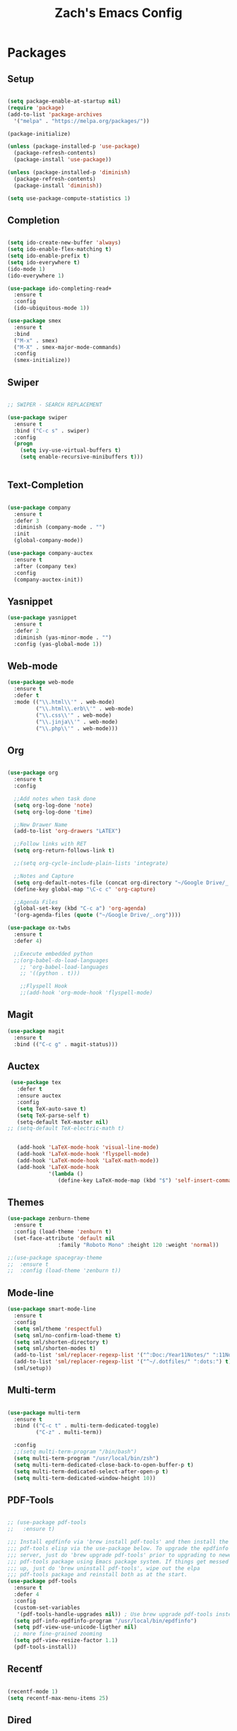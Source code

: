 #+TITLE: Zach's Emacs Config

* Packages

** Setup
#+BEGIN_SRC emacs-lisp

  (setq package-enable-at-startup nil)
  (require 'package)
  (add-to-list 'package-archives
    '("melpa" . "https://melpa.org/packages/"))

  (package-initialize)

  (unless (package-installed-p 'use-package)
    (package-refresh-contents)
    (package-install 'use-package))

  (unless (package-installed-p 'diminish)
    (package-refresh-contents)
    (package-install 'diminish))

  (setq use-package-compute-statistics 1)
#+END_SRC
 
** Completion

#+BEGIN_SRC emacs-lisp

  (setq ido-create-new-buffer 'always)
  (setq ido-enable-flex-matching t)
  (setq ido-enable-prefix t)
  (setq ido-everywhere t)
  (ido-mode 1)
  (ido-everywhere 1)

  (use-package ido-completing-read+
    :ensure t
    :config
    (ido-ubiquitous-mode 1))

  (use-package smex
    :ensure t
    :bind
    ("M-x" . smex)
    ("M-X" . smex-major-mode-commands)
    :config
    (smex-initialize))

#+end_src

** Swiper

#+begin_src emacs-lisp 

    ;; SWIPER - SEARCH REPLACEMENT

    (use-package swiper
      :ensure t
      :bind ("C-c s" . swiper)
      :config
      (progn
        (setq ivy-use-virtual-buffers t)
        (setq enable-recursive-minibuffers t)))


#+end_src
** Text-Completion

#+BEGIN_SRC emacs-lisp

  (use-package company
    :ensure t
    :defer 3
    :diminish (company-mode . "")
    :init
    (global-company-mode))

  (use-package company-auctex
    :ensure t
    :after (company tex)
    :config
    (company-auctex-init))

#+end_src    
** Yasnippet

#+BEGIN_SRC emacs-lisp
    (use-package yasnippet
      :ensure t
      :defer 2
      :diminish (yas-minor-mode . "")
      :config (yas-global-mode 1))
#+END_SRC

** Web-mode 

#+BEGIN_SRC emacs-lisp
  (use-package web-mode
    :ensure t
    :defer t
    :mode (("\\.html\\'" . web-mode)
           ("\\.html\\.erb\\'" . web-mode)
           ("\\.css\\'" . web-mode)
           ("\\.jinja\\'" . web-mode)
           ("\\.php\\'" . web-mode)))
#+END_SRC
** Org

#+BEGIN_SRC emacs-lisp

  (use-package org
    :ensure t
    :config
    
    ;;Add notes when task done
    (setq org-log-done 'note)
    (setq org-log-done 'time)

    ;;New Drawer Name
    (add-to-list 'org-drawers "LATEX")
    
    ;;Follow links with RET
    (setq org-return-follows-link t)

    ;;(setq org-cycle-include-plain-lists 'integrate)
    
    ;;Notes and Capture 
    (setq org-default-notes-file (concat org-directory "~/Google Drive/_.org"))
    (define-key global-map "\C-c c" 'org-capture)

    ;;Agenda Files 
    (global-set-key (kbd "C-c a") 'org-agenda)
    '(org-agenda-files (quote ("~/Google Drive/_.org"))))

  (use-package ox-twbs
    :ensure t
    :defer 4)

    ;;Execute embedded python
    ;;(org-babel-do-load-languages
      ;; 'org-babel-load-languages
      ;; '((python . t)))

      ;;Flyspell Hook
      ;;(add-hook 'org-mode-hook 'flyspell-mode)

#+END_SRC
** Magit
#+BEGIN_SRC emacs-lisp
  (use-package magit
    :ensure t
    :bind (("C-c g" . magit-status)))
#+END_SRC
** Auctex 

#+begin_src emacs-lisp
   (use-package tex
     :defer t
     :ensure auctex
     :config
     (setq TeX-auto-save t)
     (setq TeX-parse-self t)
     (setq-default TeX-master nil)
  ;; (setq-default TeX-electric-math t)
     

     (add-hook 'LaTeX-mode-hook 'visual-line-mode)
     (add-hook 'LaTeX-mode-hook 'flyspell-mode)
     (add-hook 'LaTeX-mode-hook 'LaTeX-math-mode))
     (add-hook 'LaTeX-mode-hook
               '(lambda ()
                  (define-key LaTeX-mode-map (kbd "$") 'self-insert-command)))

#+end_src
** Themes

#+BEGIN_SRC emacs-lisp
  (use-package zenburn-theme
    :ensure t
    :config (load-theme 'zenburn t)
    (set-face-attribute 'default nil
                  :family "Roboto Mono" :height 120 :weight 'normal))

  ;;(use-package spacegray-theme
  ;;  :ensure t
  ;;  :config (load-theme 'zenburn t))
#+END_SRC

** Mode-line 

#+begin_src emacs-lisp 
  (use-package smart-mode-line
    :ensure t
    :config
    (setq sml/theme 'respectful)
    (setq sml/no-confirm-load-theme t)
    (setq sml/shorten-directory t)
    (setq sml/shorten-modes t)
    (add-to-list 'sml/replacer-regexp-list '("^:Doc:/Year11Notes/" ":11Notes") t)
    (add-to-list 'sml/replacer-regexp-list '("^~/.dotfiles/" ":dots:") t)
    (sml/setup))

#+end_src

** Multi-term

#+begin_src emacs-lisp

  (use-package multi-term
    :ensure t
    :bind (("C-c t" . multi-term-dedicated-toggle)
           ("C-z" . multi-term))
    
    :config
    ;;(setq multi-term-program "/bin/bash")
    (setq multi-term-program "/usr/local/bin/zsh")
    (setq multi-term-dedicated-close-back-to-open-buffer-p t)
    (setq multi-term-dedicated-select-after-open-p t)
    (setq multi-term-dedicated-window-height 10))

#+end_src
** PDF-Tools
   
#+begin_src emacs-lisp

  ;; (use-package pdf-tools
  ;;   :ensure t)

  ;;; Install epdfinfo via 'brew install pdf-tools' and then install the
  ;;; pdf-tools elisp via the use-package below. To upgrade the epdfinfo
  ;;; server, just do 'brew upgrade pdf-tools' prior to upgrading to newest
  ;;; pdf-tools package using Emacs package system. If things get messed
  ;;; up, just do 'brew uninstall pdf-tools', wipe out the elpa
  ;;; pdf-tools package and reinstall both as at the start.
  (use-package pdf-tools
    :ensure t
    :defer 4
    :config
    (custom-set-variables
     '(pdf-tools-handle-upgrades nil)) ; Use brew upgrade pdf-tools instead.
    (setq pdf-info-epdfinfo-program "/usr/local/bin/epdfinfo")
    (setq pdf-view-use-unicode-ligther nil)
    ;; more fine-grained zooming
    (setq pdf-view-resize-factor 1.1)
    (pdf-tools-install))

#+end_src

** Recentf 

#+begin_src emacs-lisp 

  (recentf-mode 1)
  (setq recentf-max-menu-items 25)

#+end_src
** Dired

#+begin_src emacs-lisp 

(setq dired-listing-switches "-alh")

#+end_src

** Misc 
   
#+BEGIN_SRC emacs-lisp
  ;;Shows key commands when prompted
  (use-package which-key
    :ensure t
    :diminish (which-key-mode . "")
    :config (which-key-mode))

  ;;Better window switching
  (use-package ace-window
    :ensure t
    :diminish (ace-window-mode . "")
    :init
      (global-set-key [remap other-window] 'ace-window))

  ;;Delete all extra whitespace
  (use-package hungry-delete
    :ensure t
    :diminish (hungry-delete-mode . "")
    :config (global-hungry-delete-mode))

  (use-package speed-type
    :ensure t
    :defer t
    :config
    (add-hook 'speed-type-mode-hook 'visual-line-mode))

  (use-package wttrin
    :ensure t
    :commands (wttrin)
    :init
    (setq wttrin-default-cities '("Toronto"
                                  "Montreal"))
    (setq wttrin-default-accept-language '("Accept-Language" . "en-CA"))
    :bind
    ("C-c w" . wttrin)
  )
#+END_SRC
* Defaults
** Functions 

#+begin_src emacs-lisp

  (defun kill-other-buffers ()
        "Kill all other buffers."
        (interactive)
        (mapc 'kill-buffer (delq (current-buffer) (buffer-list))))

  (defun new-empty-buffer ()
    (interactive)
    (let (($buf (generate-new-buffer "untitled")))
      (switch-to-buffer $buf)
      (funcall initial-major-mode)
      (setq buffer-offer-save t)
      $buf
      ))
#+end_src

** Menu 

#+begin_src emacs-lisp 
    (setq inhibit-startup-message t)
    (tool-bar-mode -1)
    (scroll-bar-mode -1)
    (menu-bar-mode -1)
    (tooltip-mode -1)

    (setq initial-scratch-message ";; Wassup Buddy, you're home now
;; It's ok...
")
#+end_src
** Scrolling 

#+begin_src emacs-lisp

  (global-set-key "\M-n" "\C-u1\C-v")
  (global-set-key "\M-p" "\C-u1\M-v")

  (setq mouse-wheel-scroll-amount '(1 ((shift) . 1)))
  (setq mouse-wheel-progressive-speed nil) 

#+end_src

** Mark 

#+begin_src emacs-lisp

;;  (transient-mark-mode nil)

#+end_src

** Backups 
#+begin_src emacs-lisp

    ;;backups
    (setq backup-directory-alist '(("." . "~/.emacs.d/backups")))
    (setq auto-save-file-name-transforms '((".*" "~/.emacs.d/auto-save-list/" t)))
#+end_src
** Utf-8 

#+begin_src emacs-lisp 
    ;;use utf-8
    (setq locale-coding-system 'utf-8) 
    (set-terminal-coding-system 'utf-8) 
    (set-keyboard-coding-system 'utf-8) 
    (set-selection-coding-system 'utf-8) 
    (prefer-coding-system 'utf-8)

#+end_src
** Personal 

#+begin_src emacs-lisp 
    ;;Personal Information
    (setq user-full-name "Zachary Dawood" 
          user-mail-address "zachary.dawood@gmail.com")

#+end_src
** Shell

Shell is weird on mac delete set-exec-path-from-shell-PATH when on linux

#+begin_src emacs-lisp 
  (setq explicit-shell-file-name "/bin/bash")

  ;; Getting shell to use the correct path
  (defun set-exec-path-from-shell-PATH ()
   (let ((path-from-shell (replace-regexp-in-string
                           "[ \t\n]*$"
                            ""
                            (shell-command-to-string "$SHELL --login -i -c 'echo $PATH'"))))
      (setenv "PATH" path-from-shell)
      (setq eshell-path-env path-from-shell) ; for eshell users
      (setq exec-path (split-string path-from-shell path-separator))))

  (when window-system (set-exec-path-from-shell-PATH))

  ;; (use-package exec-path-from-shell
  ;;   :init (when (memq window-system '(mac ns x))
  ;;           (exec-path-from-shell-initialize)))
#+end_src
** Bindings 
   
#+begin_src emacs-lisp 

  (global-set-key (kbd "C-x k") 'kill-this-buffer)
  (global-set-key (kbd "C-c f") 'next-buffer)
  (global-set-key (kbd "C-c b") 'previous-buffer)
  (global-set-key (kbd "C-c k") 'kill-other-buffers)
  (global-set-key (kbd "C-c i") 'ibuffer)
  (global-set-key (kbd "C-c d") 'dired-jump)
  (global-set-key (kbd "C-c r") 'recentf-open-files)
  (global-set-key (kbd "C-c c") 'calc)
#+end_src
** Misc 
#+begin_src emacs-lisp 
  ;;Frame Size
  (when window-system (set-frame-size (selected-frame) 120 50))

  ;;This is for line wrapping
  (global-visual-line-mode)
  (diminish 'visual-line-mode)
  (diminish 'auto-revert-mode "")

  (delete-selection-mode t)

  (setq default-cursor-type 'bar)
  (blink-cursor-mode 1)

  ;;Go away
  (setq visible-bell t)
  (setq ring-bell-function 'ignore)

  ;;Save Buffer State
  ;;(desktop-save-mode 1)

  (defalias 'yes-or-no-p 'y-or-n-p)

  ;;highlight matching parentheses
  (show-paren-mode 1)
  (setq show-paren-delay 0)

  ;;Add other bracket
  (electric-pair-mode 1)

  ;;new buffer mode
  (setq-default major-mode 'org-mode)
#+end_src

** Zone 

#+begin_src emacs-lisp 

  ;; (use-package zone
  ;;   :ensure t
  ;;   :config
  ;;   (zone-when-idle 10)
  ;;   (setq zone-programs [zone-pgm-putz-with-case])
  ;;   )

#+end_src

** Server 

#+begin_src emacs-lisp
  (server-start)

#+end_src

  
